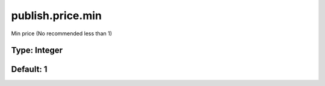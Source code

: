 =================
publish.price.min
=================

Min price (No recommended less than 1)

Type: Integer
~~~~~~~~~~~~~
Default: **1**
~~~~~~~~~~~~~~
